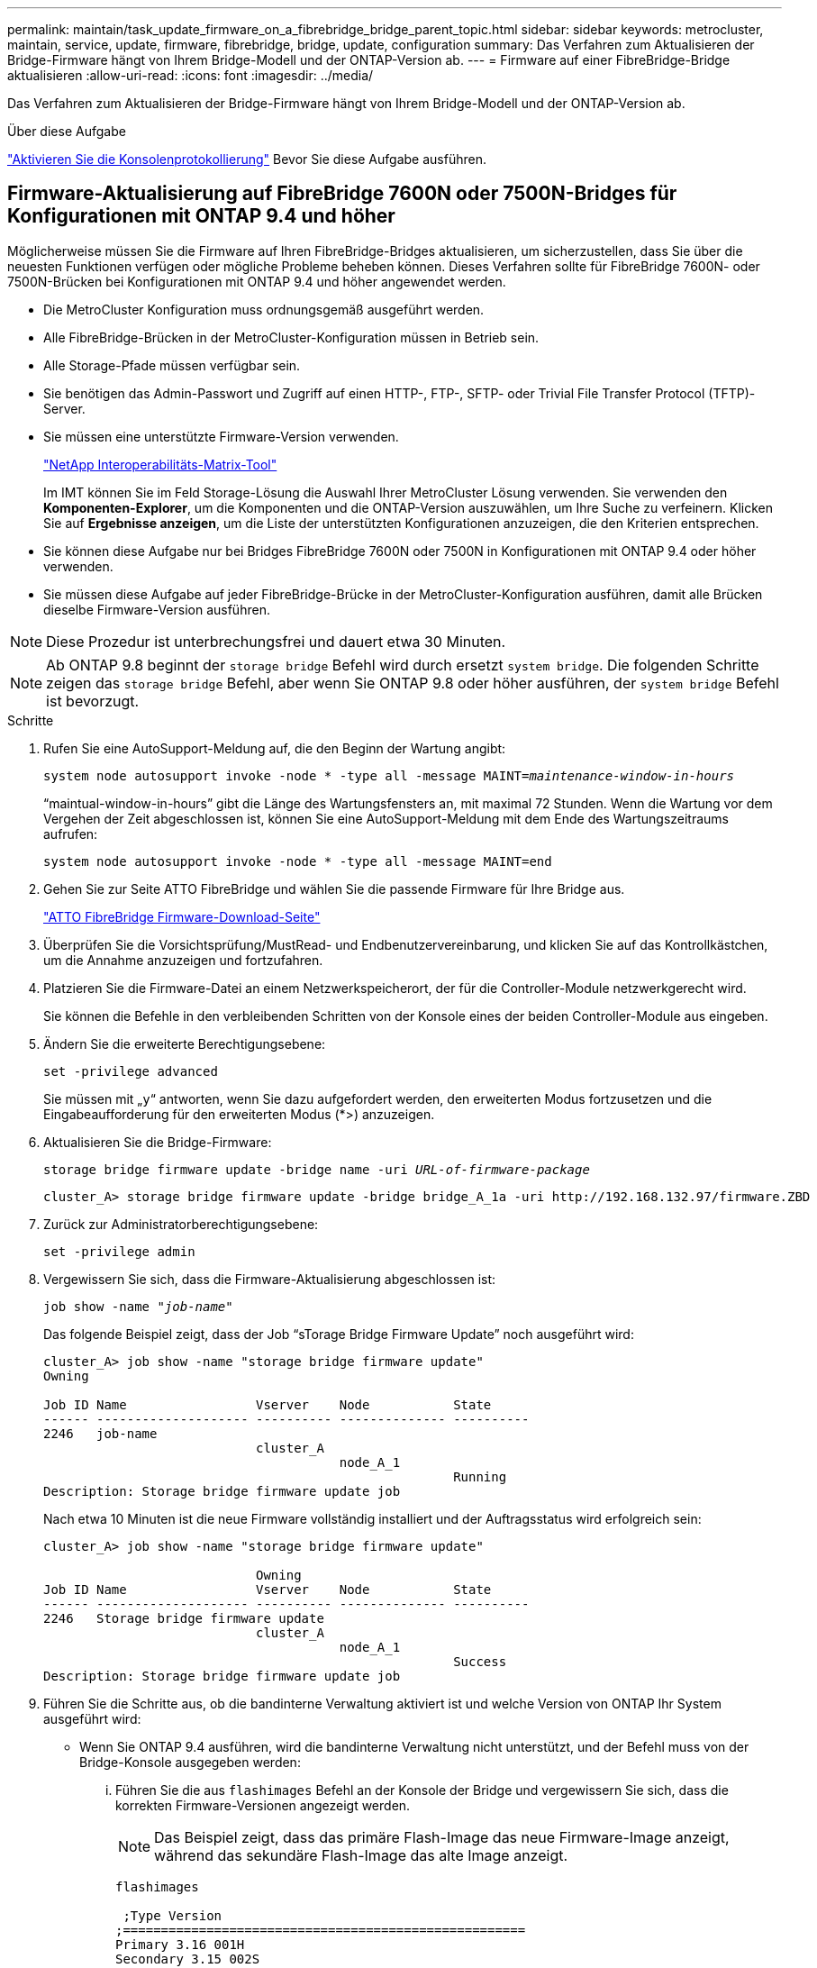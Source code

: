---
permalink: maintain/task_update_firmware_on_a_fibrebridge_bridge_parent_topic.html 
sidebar: sidebar 
keywords: metrocluster, maintain, service, update, firmware, fibrebridge, bridge, update, configuration 
summary: Das Verfahren zum Aktualisieren der Bridge-Firmware hängt von Ihrem Bridge-Modell und der ONTAP-Version ab. 
---
= Firmware auf einer FibreBridge-Bridge aktualisieren
:allow-uri-read: 
:icons: font
:imagesdir: ../media/


[role="lead"]
Das Verfahren zum Aktualisieren der Bridge-Firmware hängt von Ihrem Bridge-Modell und der ONTAP-Version ab.

.Über diese Aufgabe
link:enable-console-logging-before-maintenance.html["Aktivieren Sie die Konsolenprotokollierung"] Bevor Sie diese Aufgabe ausführen.



== Firmware-Aktualisierung auf FibreBridge 7600N oder 7500N-Bridges für Konfigurationen mit ONTAP 9.4 und höher

Möglicherweise müssen Sie die Firmware auf Ihren FibreBridge-Bridges aktualisieren, um sicherzustellen, dass Sie über die neuesten Funktionen verfügen oder mögliche Probleme beheben können. Dieses Verfahren sollte für FibreBridge 7600N- oder 7500N-Brücken bei Konfigurationen mit ONTAP 9.4 und höher angewendet werden.

* Die MetroCluster Konfiguration muss ordnungsgemäß ausgeführt werden.
* Alle FibreBridge-Brücken in der MetroCluster-Konfiguration müssen in Betrieb sein.
* Alle Storage-Pfade müssen verfügbar sein.
* Sie benötigen das Admin-Passwort und Zugriff auf einen HTTP-, FTP-, SFTP- oder Trivial File Transfer Protocol (TFTP)-Server.
* Sie müssen eine unterstützte Firmware-Version verwenden.
+
https://mysupport.netapp.com/matrix["NetApp Interoperabilitäts-Matrix-Tool"^]

+
Im IMT können Sie im Feld Storage-Lösung die Auswahl Ihrer MetroCluster Lösung verwenden. Sie verwenden den *Komponenten-Explorer*, um die Komponenten und die ONTAP-Version auszuwählen, um Ihre Suche zu verfeinern. Klicken Sie auf *Ergebnisse anzeigen*, um die Liste der unterstützten Konfigurationen anzuzeigen, die den Kriterien entsprechen.

* Sie können diese Aufgabe nur bei Bridges FibreBridge 7600N oder 7500N in Konfigurationen mit ONTAP 9.4 oder höher verwenden.
* Sie müssen diese Aufgabe auf jeder FibreBridge-Brücke in der MetroCluster-Konfiguration ausführen, damit alle Brücken dieselbe Firmware-Version ausführen.



NOTE: Diese Prozedur ist unterbrechungsfrei und dauert etwa 30 Minuten.


NOTE: Ab ONTAP 9.8 beginnt der `storage bridge` Befehl wird durch ersetzt `system bridge`. Die folgenden Schritte zeigen das `storage bridge` Befehl, aber wenn Sie ONTAP 9.8 oder höher ausführen, der `system bridge` Befehl ist bevorzugt.

.Schritte
. Rufen Sie eine AutoSupport-Meldung auf, die den Beginn der Wartung angibt:
+
`system node autosupport invoke -node * -type all -message MAINT=_maintenance-window-in-hours_`

+
"`maintual-window-in-hours`" gibt die Länge des Wartungsfensters an, mit maximal 72 Stunden. Wenn die Wartung vor dem Vergehen der Zeit abgeschlossen ist, können Sie eine AutoSupport-Meldung mit dem Ende des Wartungszeitraums aufrufen:

+
`system node autosupport invoke -node * -type all -message MAINT=end`

. Gehen Sie zur Seite ATTO FibreBridge und wählen Sie die passende Firmware für Ihre Bridge aus.
+
https://mysupport.netapp.com/site/products/all/details/atto-fibrebridge/downloads-tab["ATTO FibreBridge Firmware-Download-Seite"^]

. Überprüfen Sie die Vorsichtsprüfung/MustRead- und Endbenutzervereinbarung, und klicken Sie auf das Kontrollkästchen, um die Annahme anzuzeigen und fortzufahren.
. Platzieren Sie die Firmware-Datei an einem Netzwerkspeicherort, der für die Controller-Module netzwerkgerecht wird.
+
Sie können die Befehle in den verbleibenden Schritten von der Konsole eines der beiden Controller-Module aus eingeben.

. Ändern Sie die erweiterte Berechtigungsebene:
+
`set -privilege advanced`

+
Sie müssen mit „`y`“ antworten, wenn Sie dazu aufgefordert werden, den erweiterten Modus fortzusetzen und die Eingabeaufforderung für den erweiterten Modus (*>) anzuzeigen.

. Aktualisieren Sie die Bridge-Firmware:
+
`storage bridge firmware update -bridge name -uri _URL-of-firmware-package_`

+
[listing]
----
cluster_A> storage bridge firmware update -bridge bridge_A_1a -uri http://192.168.132.97/firmware.ZBD
----
. Zurück zur Administratorberechtigungsebene:
+
`set -privilege admin`

. Vergewissern Sie sich, dass die Firmware-Aktualisierung abgeschlossen ist:
+
`job show -name "_job-name_"`

+
Das folgende Beispiel zeigt, dass der Job "`sTorage Bridge Firmware Update`" noch ausgeführt wird:

+
[listing]
----
cluster_A> job show -name "storage bridge firmware update"
Owning

Job ID Name                 Vserver    Node           State
------ -------------------- ---------- -------------- ----------
2246   job-name
                            cluster_A
                                       node_A_1
                                                      Running
Description: Storage bridge firmware update job
----
+
Nach etwa 10 Minuten ist die neue Firmware vollständig installiert und der Auftragsstatus wird erfolgreich sein:

+
[listing]
----
cluster_A> job show -name "storage bridge firmware update"

                            Owning
Job ID Name                 Vserver    Node           State
------ -------------------- ---------- -------------- ----------
2246   Storage bridge firmware update
                            cluster_A
                                       node_A_1
                                                      Success
Description: Storage bridge firmware update job
----
. Führen Sie die Schritte aus, ob die bandinterne Verwaltung aktiviert ist und welche Version von ONTAP Ihr System ausgeführt wird:
+
** Wenn Sie ONTAP 9.4 ausführen, wird die bandinterne Verwaltung nicht unterstützt, und der Befehl muss von der Bridge-Konsole ausgegeben werden:
+
... Führen Sie die aus `flashimages` Befehl an der Konsole der Bridge und vergewissern Sie sich, dass die korrekten Firmware-Versionen angezeigt werden.
+

NOTE: Das Beispiel zeigt, dass das primäre Flash-Image das neue Firmware-Image anzeigt, während das sekundäre Flash-Image das alte Image anzeigt.





+
[listing]
----
flashimages

 ;Type Version
;=====================================================
Primary 3.16 001H
Secondary 3.15 002S
Ready.
----
+
.. Starten Sie die Bridge neu, indem Sie den ausführen `firmwarerestart` Befehl von der Bridge aus.
+
*** Wenn Sie ONTAP 9.5 oder höher ausführen, wird das bandinterne Management unterstützt, und der Befehl kann an der Cluster-Eingabeaufforderung ausgegeben werden:


.. Führen Sie die aus `storage bridge run-cli -name _bridge-name_ -command FlashImages` Befehl.
+

NOTE: Das Beispiel zeigt, dass das primäre Flash-Image das neue Firmware-Image anzeigt, während das sekundäre Flash-Image das alte Image anzeigt.

+
[listing]
----
cluster_A> storage bridge run-cli -name ATTO_7500N_IB_1 -command FlashImages

[Job 2257]

;Type         Version
;=====================================================
Primary 3.16 001H
Secondary 3.15 002S
Ready.


[Job 2257] Job succeeded.
----
.. Falls erforderlich, starten Sie die Bridge neu:
+
`storage bridge run-cli -name ATTO_7500N_IB_1 -command FirmwareRestart`

+

NOTE: Ab ATTO Firmware Version 2.95 wird die Bridge automatisch neu gestartet und dieser Schritt ist nicht erforderlich.



. Überprüfen Sie, ob die Bridge ordnungsgemäß neu gestartet wurde:
+
`sysconfig`

+
Das System sollte für Multipath High Availability (beide Controller haben Zugriff über die Brücken zu den Platten-Shelfs in jedem Stack) verkabelt werden.

+
[listing]
----
cluster_A> node run -node cluster_A-01 -command sysconfig
NetApp Release 9.6P8: Sat May 23 16:20:55 EDT 2020
System ID: 1234567890 (cluster_A-01); partner ID: 0123456789 (cluster_A-02)
System Serial Number: 200012345678 (cluster_A-01)
System Rev: A4
System Storage Configuration: Quad-Path HA
----
. Überprüfen Sie, ob die FibreBridge-Firmware aktualisiert wurde:
+
`storage bridge show -fields fw-version,symbolic-name`

+
[listing]
----
cluster_A> storage bridge show -fields fw-version,symbolic-name
name fw-version symbolic-name
----------------- ----------------- -------------
ATTO_20000010affeaffe 3.10 A06X bridge_A_1a
ATTO_20000010affeffae 3.10 A06X bridge_A_1b
ATTO_20000010affeafff 3.10 A06X bridge_A_2a
ATTO_20000010affeaffa 3.10 A06X bridge_A_2b
4 entries were displayed.
----
. Überprüfen Sie, ob die Partitionen in der Bridge-Eingabeaufforderung aktualisiert wurden:
+
`flashimages`

+
Das primäre Flash-Image zeigt das neue Firmware-Image an, während das sekundäre Flash-Image das alte Image anzeigt.

+
[listing]
----
Ready.
flashimages

;Type         Version
;=====================================================
   Primary    3.16 001H
 Secondary    3.15 002S

 Ready.
----
. Wiederholen Sie die Schritte 5 bis 10, um sicherzustellen, dass beide Flash-Images auf dieselbe Version aktualisiert werden.
. Vergewissern Sie sich, dass beide Flash-Images auf dieselbe Version aktualisiert wurden.
+
`flashimages`

+
Die Ausgabe sollte für beide Partitionen dieselbe Version anzeigen.

+
[listing]
----
Ready.
flashimages

;Type         Version
;=====================================================
   Primary    3.16 001H
 Secondary    3.16 001H

 Ready.
----
. Wiederholen Sie die Schritte 5 bis 13 auf der nächsten Brücke, bis alle Brücken in der MetroCluster-Konfiguration aktualisiert wurden.




== Aktualisieren der Firmware auf FibreBridge 7500N bei Konfigurationen mit ONTAP 9.3.x und älteren Versionen

Möglicherweise müssen Sie die Firmware auf Ihren FibreBridge-Bridges aktualisieren, um zu überprüfen, ob Sie über die neuesten Funktionen verfügen, oder um mögliche Probleme zu beheben. Dieses Verfahren sollte für FibreBridge 7500N auf Konfigurationen mit ONTAP 9.3.x verwendet werden

.Bevor Sie beginnen
* Die MetroCluster Konfiguration muss ordnungsgemäß ausgeführt werden.
* Alle FibreBridge-Brücken in der MetroCluster-Konfiguration müssen in Betrieb sein.
* Alle Storage-Pfade müssen verfügbar sein.
* Sie benötigen das Admin-Passwort und den Zugriff auf einen FTP- oder SCP-Server.
* Sie müssen eine unterstützte Firmware-Version verwenden.
+
https://mysupport.netapp.com/matrix["NetApp Interoperabilitäts-Matrix-Tool"^]

+
Im IMT können Sie im Feld Storage-Lösung die Auswahl Ihrer MetroCluster Lösung verwenden. Sie verwenden den *Komponenten-Explorer*, um die Komponenten und die ONTAP-Version auszuwählen, um Ihre Suche zu verfeinern. Klicken Sie auf *Ergebnisse anzeigen*, um die Liste der unterstützten Konfigurationen anzuzeigen, die den Kriterien entsprechen.



Ab ONTAP 9.3 können Sie mit dem Befehl ONTAP Speicherbrücke Firmware Update die Bridge-Firmware auf FibreBridge 7500N-Bridges aktualisieren.

link:task_update_firmware_on_a_fibrebridge_bridge_parent_topic.html["Firmware-Aktualisierung auf FibreBridge 7600N oder 7500N-Bridges für Konfigurationen mit ONTAP 9.4 und höher"]

Sie müssen diese Aufgabe auf jeder FibreBridge-Brücke in der MetroCluster-Konfiguration ausführen, damit alle Brücken dieselbe Firmware-Version ausführen.


NOTE: Diese Prozedur ist unterbrechungsfrei und dauert etwa 30 Minuten.

.Schritte
. Rufen Sie eine AutoSupport-Meldung auf, die den Beginn der Wartung angibt:
+
`system node autosupport invoke -node * -type all -message MAINT=_maintenance-window-in-hours_`

+
„`_Maintenance-window-in-hours_`“ gibt die Länge des Wartungsfensters an, mit maximal 72 Stunden. Wenn die Wartung vor dem Vergehen der Zeit abgeschlossen ist, können Sie eine AutoSupport-Meldung mit dem Ende des Wartungszeitraums aufrufen:

+
`system node autosupport invoke -node * -type all -message MAINT=end`

. Gehen Sie zur Seite ATTO FibreBridge und wählen Sie die passende Firmware für Ihre Bridge aus.
+
https://mysupport.netapp.com/site/products/all/details/atto-fibrebridge/downloads-tab["ATTO FibreBridge Firmware-Download-Seite"^]

. Überprüfen Sie die Vorsichtsprüfung/MustRead- und Endbenutzervereinbarung, und klicken Sie auf das Kontrollkästchen, um die Annahme anzuzeigen und fortzufahren.
. Laden Sie die Bridge-Firmware-Datei mit den Schritten 1 bis 3 des Verfahrens auf der Seite ATTO FibreBridge Firmware Download herunter.
. Erstellen Sie eine Kopie der Download-Seite der ATTO FibreBridge Firmware und der Versionshinweise, wenn Sie aufgefordert werden, die Firmware auf jeder Bridge zu aktualisieren.
. Aktualisieren Sie die Bridge:
+
.. Installieren Sie die Firmware auf der FibreBridge 7500N Bridge.
+
Lesen Sie die Anweisungen im Abschnitt „`Firmware aktualisieren`“ des Installations- und Betriebshandbuchs _ATTO FibreBridge 7500N.

+
*ACHTUNG:* Vergewissern Sie sich, dass Sie die einzelne Brücke jetzt aus- und wieder einschalten. Wenn Sie warten und beide Bridges gleichzeitig in einem Stack aus- und wieder einschalten, kann der Controller den Zugriff auf die Laufwerke verlieren, was zu einem Plex-Fehler oder multiplattenpanic führt.

+
Die Bridge sollte neu gestartet werden.

.. Vergewissern Sie sich an der Konsole eines der beiden Controller, dass die Bridge ordnungsgemäß neu gestartet wurde:
+
`sysconfig`

+
Das System sollte für Multipath High Availability (beide Controller haben Zugriff über die Brücken zu den Platten-Shelfs in jedem Stack) verkabelt werden.

+
[listing]
----
cluster_A::> node run -node cluster_A-01 -command sysconfig
NetApp Release 9.1P7: Sun Aug 13 22:33:49 PDT 2017
System ID: 1234567890 (cluster_A-01); partner ID: 0123456789 (cluster_A-02)
System Serial Number: 200012345678 (cluster_A-01)
System Rev: A4
System Storage Configuration: Quad-Path HA
----
.. Überprüfen Sie in der Konsole eines der beiden Controller, ob die FibreBridge-Firmware aktualisiert wurde:
+
`storage bridge show -fields fw-version,symbolic-name`

+
[listing]
----
cluster_A::> storage bridge show -fields fw-version,symbolic-name
 name              fw-version        symbolic-name
 ----------------- ----------------- -------------
 ATTO_10.0.0.1     1.63 071C 51.01   bridge_A_1a
 ATTO_10.0.0.2     1.63 071C 51.01   bridge_A_1b
 ATTO_10.0.1.1     1.63 071C 51.01   bridge_B_1a
 ATTO_10.0.1.2     1.63 071C 51.01   bridge_B_1b
 4 entries were displayed.
----
.. Wiederholen Sie die vorherigen Teilschritte auf derselben Bridge, um die zweite Partition zu aktualisieren.
.. Vergewissern Sie sich, dass beide Partitionen aktualisiert wurden:
+
`flashimages`

+
Die Ausgabe sollte für beide Partitionen dieselbe Version anzeigen.

+
[listing]
----
Ready.
flashimages
4
;Type         Version
;=====================================================
Primary    2.80 003T
Secondary    2.80 003T
Ready.
----


. Wiederholen Sie den vorherigen Schritt auf der nächsten Bridge, bis alle Brücken in der MetroCluster-Konfiguration aktualisiert wurden.

